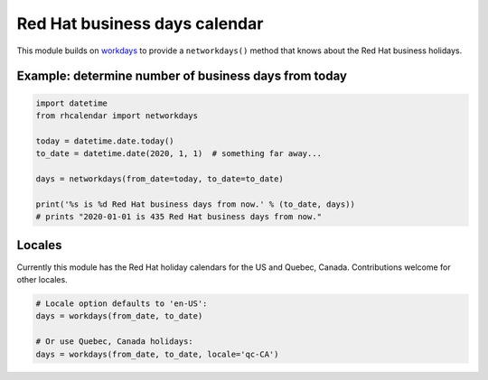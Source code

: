 Red Hat business days calendar
==============================

.. image:: https://travis-ci.org/ktdreyer/rhcalendar.svg?branch=master
          :target: https://travis-ci.org/ktdreyer/rhcalendar

.. image:: https://badge.fury.io/py/rhcalendar.svg
             :target: https://badge.fury.io/py/rhcalendar


This module builds on `workdays <https://pypi.python.org/pypi/workdays/>`_ to
provide a ``networkdays()`` method that knows about the Red Hat business
holidays.

Example: determine number of business days from today
-----------------------------------------------------

.. code-block:: python

    import datetime
    from rhcalendar import networkdays

    today = datetime.date.today()
    to_date = datetime.date(2020, 1, 1)  # something far away...

    days = networkdays(from_date=today, to_date=to_date)

    print('%s is %d Red Hat business days from now.' % (to_date, days))
    # prints "2020-01-01 is 435 Red Hat business days from now."

Locales
-------

Currently this module has the Red Hat holiday calendars for the US and Quebec,
Canada. Contributions welcome for other locales.

.. code-block:: python

    # Locale option defaults to 'en-US':
    days = workdays(from_date, to_date)

    # Or use Quebec, Canada holidays:
    days = workdays(from_date, to_date, locale='qc-CA')
